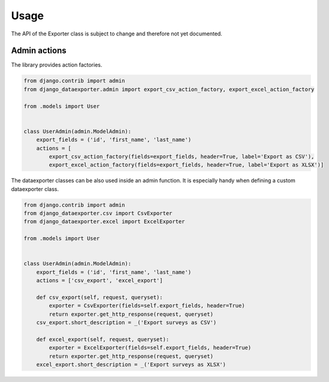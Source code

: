 Usage
=====

The API of the Exporter class is subject to change and therefore not yet documented.


Admin actions
-------------

The library provides action factories.

.. code-block:: python

    from django.contrib import admin
    from django_dataexporter.admin import export_csv_action_factory, export_excel_action_factory

    from .models import User


    class UserAdmin(admin.ModelAdmin):
        export_fields = ('id', 'first_name', 'last_name')
        actions = [
            export_csv_action_factory(fields=export_fields, header=True, label='Export as CSV'),
            export_excel_action_factory(fields=export_fields, header=True, label='Export as XLSX')]


The dataexporter classes can be also used inside an admin function.
It is especially handy when defining a custom dataexporter class.

.. code-block:: python

    from django.contrib import admin
    from django_dataexporter.csv import CsvExporter
    from django_dataexporter.excel import ExcelExporter

    from .models import User


    class UserAdmin(admin.ModelAdmin):
        export_fields = ('id', 'first_name', 'last_name')
        actions = ['csv_export', 'excel_export']

        def csv_export(self, request, queryset):
            exporter = CsvExporter(fields=self.export_fields, header=True)
            return exporter.get_http_response(request, queryset)
        csv_export.short_description = _('Export surveys as CSV')

        def excel_export(self, request, queryset):
            exporter = ExcelExporter(fields=self.export_fields, header=True)
            return exporter.get_http_response(request, queryset)
        excel_export.short_description = _('Export surveys as XLSX')
